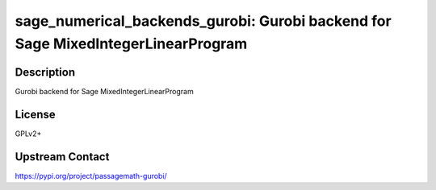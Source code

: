 sage_numerical_backends_gurobi: Gurobi backend for Sage MixedIntegerLinearProgram
=================================================================================

Description
-----------

Gurobi backend for Sage MixedIntegerLinearProgram

License
-------

GPLv2+

Upstream Contact
----------------

https://pypi.org/project/passagemath-gurobi/

